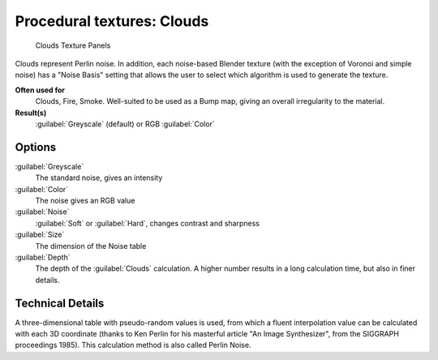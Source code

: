 
Procedural textures: Clouds
===========================


.. figure:: /images/25-Manual-Textures-Procedural-Clouds.jpg
   :width: 307px
   :figwidth: 307px

   Clouds Texture Panels


Clouds represent Perlin noise. In addition, each noise-based Blender texture
(with the exception of Voronoi and simple noise) has a "Noise Basis" setting that allows the
user to select which algorithm is used to generate the texture.

**Often used for**
   Clouds, Fire, Smoke. Well-suited to be used as a Bump map, giving an overall irregularity to the material.
**Result(s)**
   :guilabel:`Greyscale` (default) or RGB :guilabel:`Color`


Options
-------


:guilabel:`Greyscale`
   The standard noise, gives an intensity
:guilabel:`Color`
   The noise gives an RGB value
:guilabel:`Noise`
   :guilabel:`Soft` or :guilabel:`Hard`\ , changes contrast and sharpness
:guilabel:`Size`
   The dimension of the Noise table
:guilabel:`Depth`
   The depth of the :guilabel:`Clouds` calculation. A higher number results in a long calculation time, but also in finer details.


Technical Details
-----------------

A three-dimensional table with pseudo-random values is used,
from which a fluent interpolation value can be calculated with each 3D coordinate
(thanks to Ken Perlin for his masterful article "An Image Synthesizer",
from the SIGGRAPH proceedings 1985). This calculation method is also called Perlin Noise.



